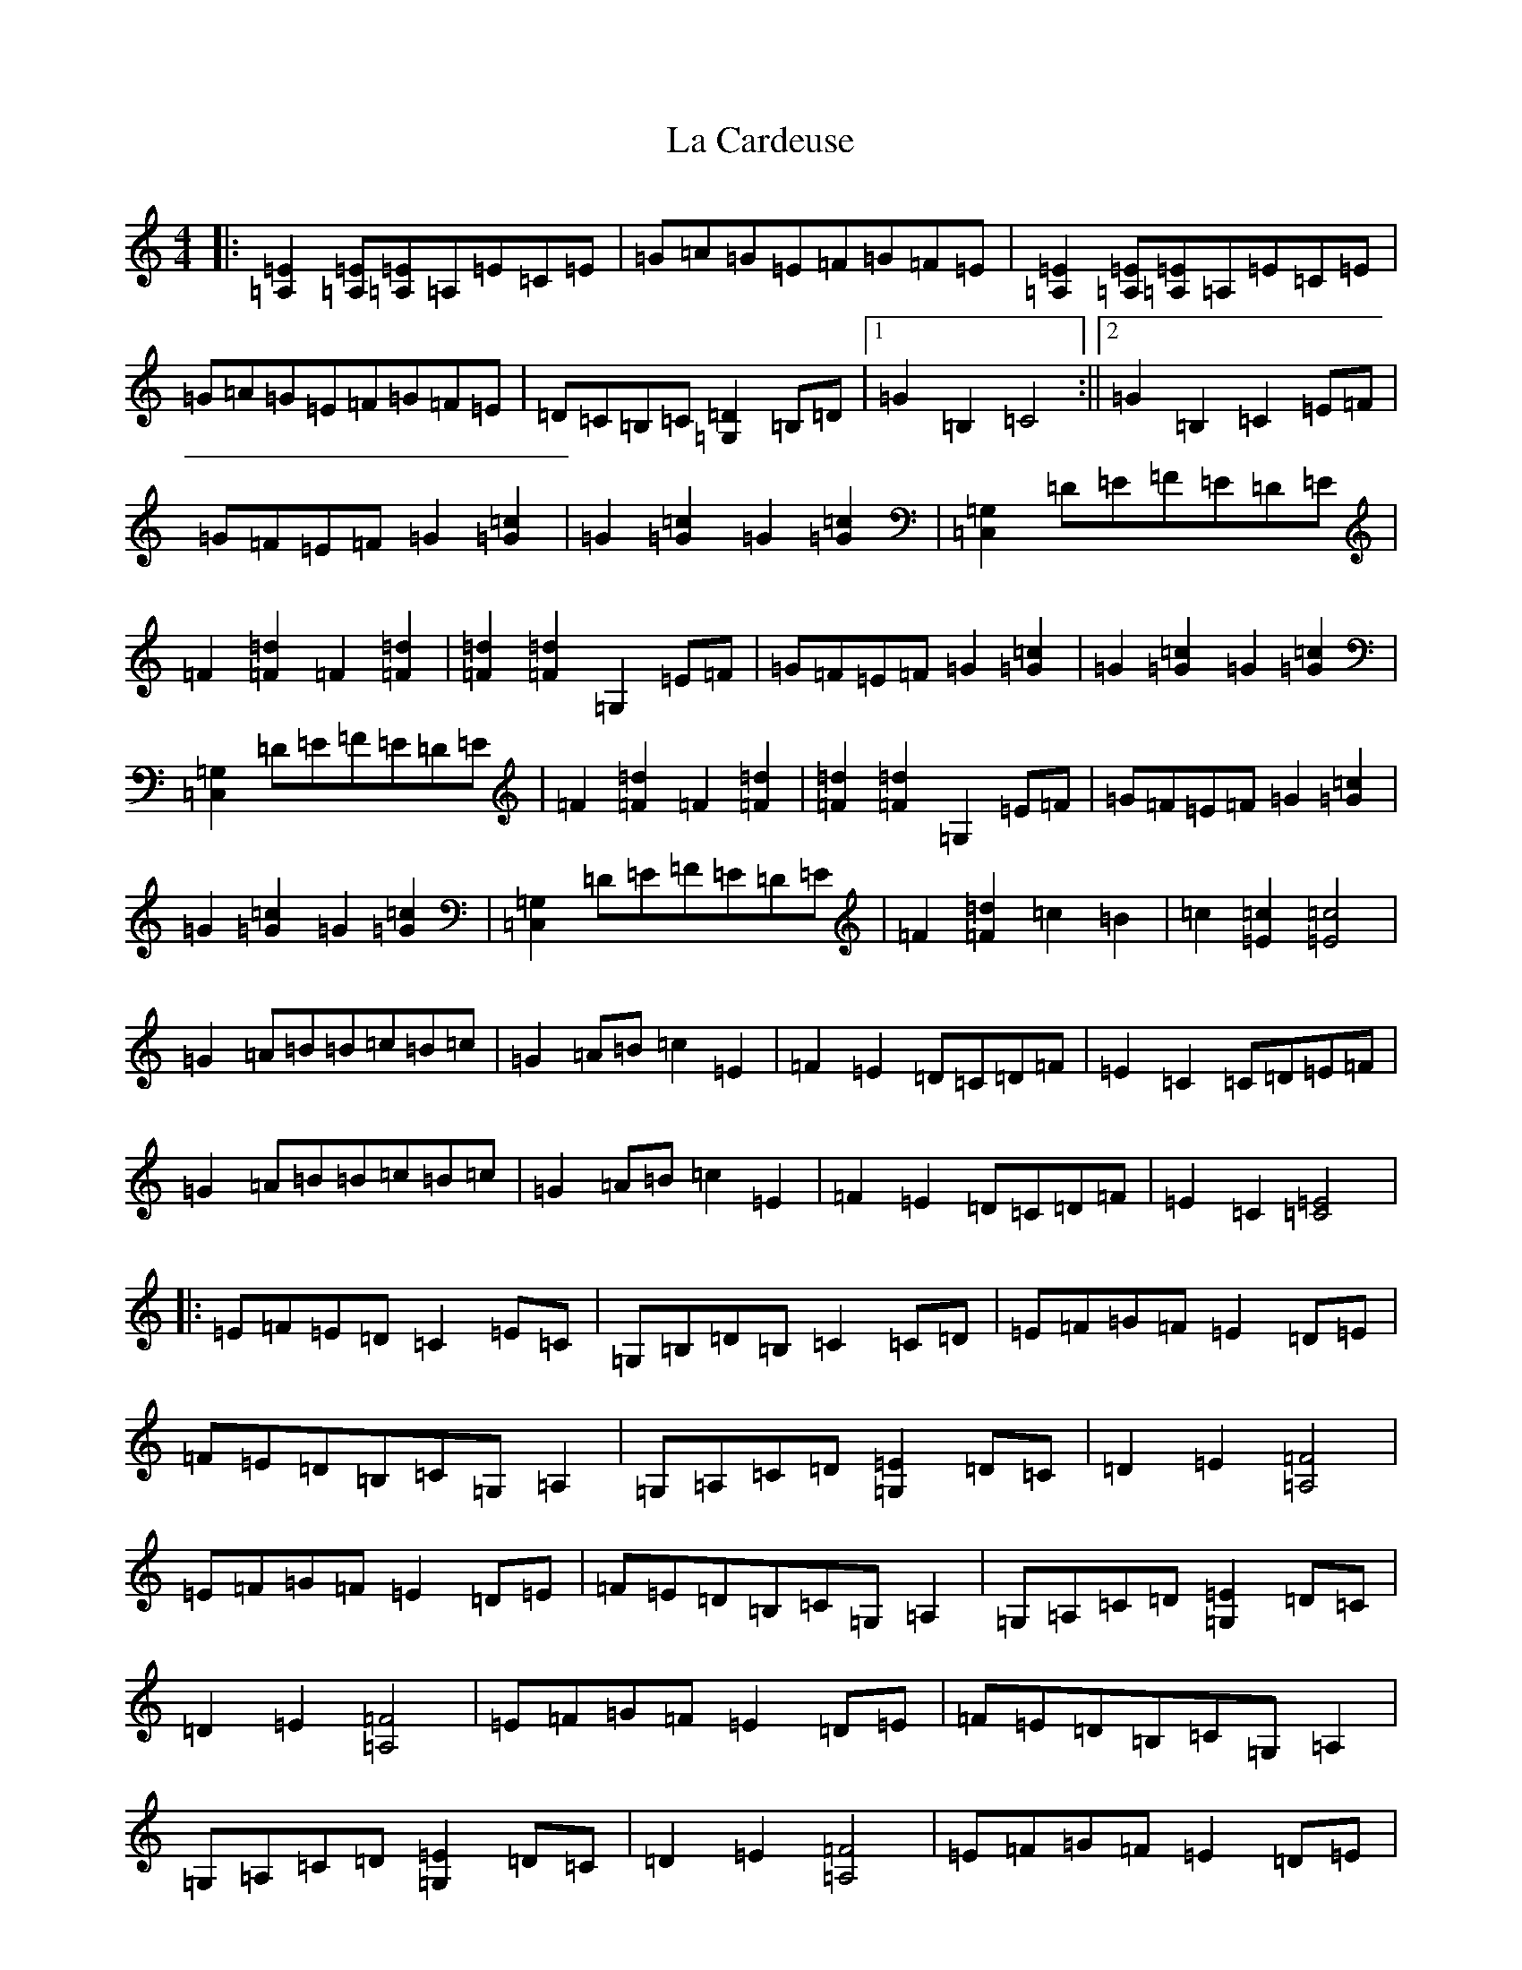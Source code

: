 X: 11740
T: La Cardeuse
S: https://thesession.org/tunes/6749#setting18374
Z: G Major
R: reel
M: 4/4
L: 1/8
K: C Major
|:[=E2=A,2][=E=A,][=E=A,]=A,=E=C=E|=G=A=G=E=F=G=F=E|[=E2=A,2][=E=A,][=E=A,]=A,=E=C=E|=G=A=G=E=F=G=F=E|=D=C=B,=C[=D2=G,2]=B,=D|1=G2=B,2=C4:||2=G2=B,2=C2=E=F|=G=F=E=F=G2[=c2=G2]|=G2[=c2=G2]=G2[=c2=G2]|[=G,2=C,2]=D=E=F=E=D=E|=F2[=d2=F2]=F2[=d2=F2]|[=d2=F2][=d2=F2]=G,2=E=F|=G=F=E=F=G2[=c2=G2]|=G2[=c2=G2]=G2[=c2=G2]|[=G,2=C,2]=D=E=F=E=D=E|=F2[=d2=F2]=F2[=d2=F2]|[=d2=F2][=d2=F2]=G,2=E=F|=G=F=E=F=G2[=c2=G2]|=G2[=c2=G2]=G2[=c2=G2]|[=G,2=C,2]=D=E=F=E=D=E|=F2[=d2=F2]=c2=B2|=c2[=c2=E2][=c4=E4]|=G2=A=B=B=c=B=c|=G2=A=B=c2=E2|=F2=E2=D=C=D=F|=E2=C2=C=D=E=F|=G2=A=B=B=c=B=c|=G2=A=B=c2=E2|=F2=E2=D=C=D=F|=E2=C2[=C4=E4]|:=E=F=E=D=C2=E=C|=G,=B,=D=B,=C2=C=D|=E=F=G=F=E2=D=E|=F=E=D=B,=C=G,=A,2|=G,=A,=C=D[=E2=G,2]=D=C|=D2=E2[=F4=A,4]|=E=F=G=F=E2=D=E|=F=E=D=B,=C=G,=A,2|=G,=A,=C=D[=E2=G,2]=D=C|=D2=E2[=F4=A,4]|=E=F=G=F=E2=D=E|=F=E=D=B,=C=G,=A,2|=G,=A,=C=D[=E2=G,2]=D=C|=D2=E2[=F4=A,4]|=E=F=G=F=E2=D=E|=F=E=D=B,[=C4=E4]|:[=E2=A,2][=E=A,][=E=A,]=A,=E=C=E|=G=A=G=E=F=G=F=E|